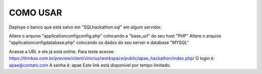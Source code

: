 ###################
COMO USAR
###################

Deploye o banco que está salvo em "SQL\hackathon.sql" em algum servidor.

Altere o arquivo "application\config\config.php" colocando a "base_url" do seu host "PHP"
Altere o arquivo "application\config\database.php" colocando os dados do seu server e database "MYSQL"

Acesse a URL e ele já está online.
Para teste acesse: https://thinkso.com.br/preview/client/vinicius/workspace/public/apae_hackathon/index.php/
O login é: apae@contato.com
A senha é: apae
Este link está disponível por tempo limitado.
